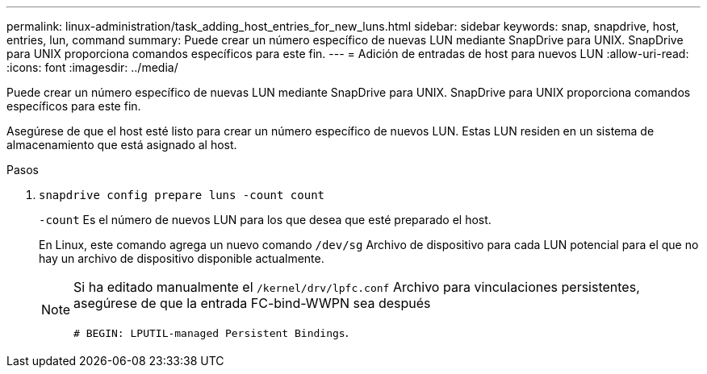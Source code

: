 ---
permalink: linux-administration/task_adding_host_entries_for_new_luns.html 
sidebar: sidebar 
keywords: snap, snapdrive, host, entries, lun, command 
summary: Puede crear un número específico de nuevas LUN mediante SnapDrive para UNIX. SnapDrive para UNIX proporciona comandos específicos para este fin. 
---
= Adición de entradas de host para nuevos LUN
:allow-uri-read: 
:icons: font
:imagesdir: ../media/


[role="lead"]
Puede crear un número específico de nuevas LUN mediante SnapDrive para UNIX. SnapDrive para UNIX proporciona comandos específicos para este fin.

Asegúrese de que el host esté listo para crear un número específico de nuevos LUN. Estas LUN residen en un sistema de almacenamiento que está asignado al host.

.Pasos
. `snapdrive config prepare luns -count count`
+
`-count` Es el número de nuevos LUN para los que desea que esté preparado el host.

+
En Linux, este comando agrega un nuevo comando `/dev/sg` Archivo de dispositivo para cada LUN potencial para el que no hay un archivo de dispositivo disponible actualmente.

+
[NOTE]
====
Si ha editado manualmente el `/kernel/drv/lpfc.conf` Archivo para vinculaciones persistentes, asegúrese de que la entrada FC-bind-WWPN sea después

`# BEGIN: LPUTIL-managed Persistent Bindings`.

====

